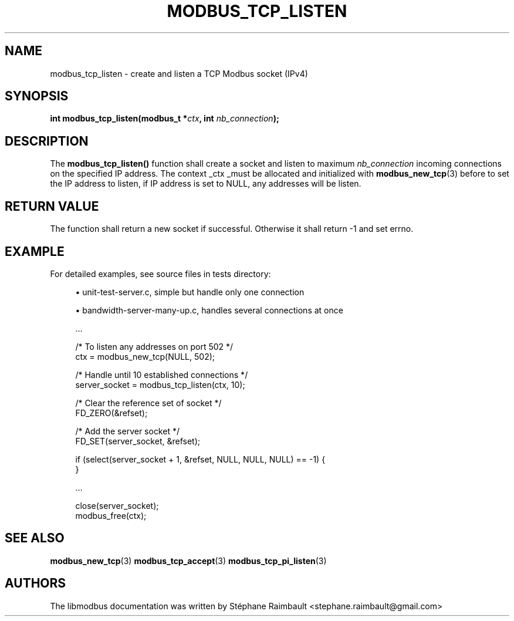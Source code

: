 '\" t
.\"     Title: modbus_tcp_listen
.\"    Author: [see the "AUTHORS" section]
.\" Generator: DocBook XSL Stylesheets v1.78.1 <http://docbook.sf.net/>
.\"      Date: 11/13/2017
.\"    Manual: libmodbus Manual
.\"    Source: libmodbus v3.1.4
.\"  Language: English
.\"
.TH "MODBUS_TCP_LISTEN" "3" "11/13/2017" "libmodbus v3\&.1\&.4" "libmodbus Manual"
.\" -----------------------------------------------------------------
.\" * Define some portability stuff
.\" -----------------------------------------------------------------
.\" ~~~~~~~~~~~~~~~~~~~~~~~~~~~~~~~~~~~~~~~~~~~~~~~~~~~~~~~~~~~~~~~~~
.\" http://bugs.debian.org/507673
.\" http://lists.gnu.org/archive/html/groff/2009-02/msg00013.html
.\" ~~~~~~~~~~~~~~~~~~~~~~~~~~~~~~~~~~~~~~~~~~~~~~~~~~~~~~~~~~~~~~~~~
.ie \n(.g .ds Aq \(aq
.el       .ds Aq '
.\" -----------------------------------------------------------------
.\" * set default formatting
.\" -----------------------------------------------------------------
.\" disable hyphenation
.nh
.\" disable justification (adjust text to left margin only)
.ad l
.\" -----------------------------------------------------------------
.\" * MAIN CONTENT STARTS HERE *
.\" -----------------------------------------------------------------
.SH "NAME"
modbus_tcp_listen \- create and listen a TCP Modbus socket (IPv4)
.SH "SYNOPSIS"
.sp
\fBint modbus_tcp_listen(modbus_t *\fR\fB\fIctx\fR\fR\fB, int \fR\fB\fInb_connection\fR\fR\fB);\fR
.SH "DESCRIPTION"
.sp
The \fBmodbus_tcp_listen()\fR function shall create a socket and listen to maximum \fInb_connection\fR incoming connections on the specified IP address\&. The context _ctx _must be allocated and initialized with \fBmodbus_new_tcp\fR(3) before to set the IP address to listen, if IP address is set to NULL, any addresses will be listen\&.
.SH "RETURN VALUE"
.sp
The function shall return a new socket if successful\&. Otherwise it shall return \-1 and set errno\&.
.SH "EXAMPLE"
.sp
For detailed examples, see source files in tests directory:
.sp
.RS 4
.ie n \{\
\h'-04'\(bu\h'+03'\c
.\}
.el \{\
.sp -1
.IP \(bu 2.3
.\}
unit\-test\-server\&.c, simple but handle only one connection
.RE
.sp
.RS 4
.ie n \{\
\h'-04'\(bu\h'+03'\c
.\}
.el \{\
.sp -1
.IP \(bu 2.3
.\}
bandwidth\-server\-many\-up\&.c, handles several connections at once
.RE
.sp
.if n \{\
.RS 4
.\}
.nf
\&.\&.\&.

/* To listen any addresses on port 502 */
ctx = modbus_new_tcp(NULL, 502);

/* Handle until 10 established connections */
server_socket = modbus_tcp_listen(ctx, 10);

/* Clear the reference set of socket */
FD_ZERO(&refset);

/* Add the server socket */
FD_SET(server_socket, &refset);

if (select(server_socket + 1, &refset, NULL, NULL, NULL) == \-1) {
}

\&.\&.\&.

close(server_socket);
modbus_free(ctx);
.fi
.if n \{\
.RE
.\}
.SH "SEE ALSO"
.sp
\fBmodbus_new_tcp\fR(3) \fBmodbus_tcp_accept\fR(3) \fBmodbus_tcp_pi_listen\fR(3)
.SH "AUTHORS"
.sp
The libmodbus documentation was written by Stéphane Raimbault <stephane\&.raimbault@gmail\&.com>

